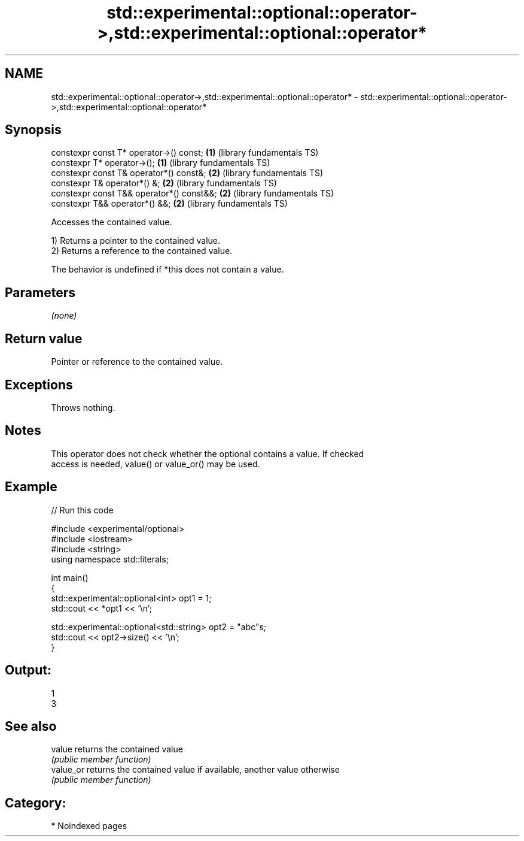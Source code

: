 .TH std::experimental::optional::operator->,std::experimental::optional::operator* 3 "2024.06.10" "http://cppreference.com" "C++ Standard Libary"
.SH NAME
std::experimental::optional::operator->,std::experimental::optional::operator* \- std::experimental::optional::operator->,std::experimental::optional::operator*

.SH Synopsis
   constexpr const T* operator->() const;   \fB(1)\fP (library fundamentals TS)
   constexpr T* operator->();               \fB(1)\fP (library fundamentals TS)
   constexpr const T& operator*() const&;   \fB(2)\fP (library fundamentals TS)
   constexpr T& operator*() &;              \fB(2)\fP (library fundamentals TS)
   constexpr const T&& operator*() const&&; \fB(2)\fP (library fundamentals TS)
   constexpr T&& operator*() &&;            \fB(2)\fP (library fundamentals TS)

   Accesses the contained value.

   1) Returns a pointer to the contained value.
   2) Returns a reference to the contained value.

   The behavior is undefined if *this does not contain a value.

.SH Parameters

   \fI(none)\fP

.SH Return value

   Pointer or reference to the contained value.

.SH Exceptions

   Throws nothing.

.SH Notes

   This operator does not check whether the optional contains a value. If checked
   access is needed, value() or value_or() may be used.

.SH Example

   
// Run this code

 #include <experimental/optional>
 #include <iostream>
 #include <string>
 using namespace std::literals;
  
 int main()
 {
     std::experimental::optional<int> opt1 = 1;
     std::cout << *opt1 << '\\n';
  
     std::experimental::optional<std::string> opt2 = "abc"s;
     std::cout << opt2->size() << '\\n';
 }

.SH Output:

 1
 3

.SH See also

   value    returns the contained value
            \fI(public member function)\fP 
   value_or returns the contained value if available, another value otherwise
            \fI(public member function)\fP 

.SH Category:
     * Noindexed pages
